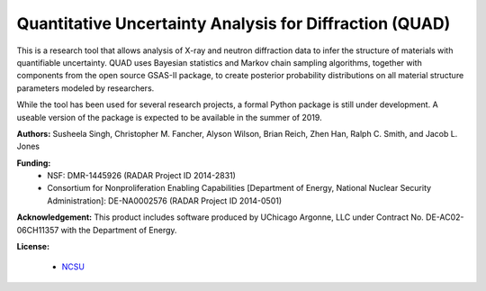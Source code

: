 Quantitative Uncertainty Analysis for Diffraction (QUAD)
====

This is a research tool that allows analysis of X-ray and neutron
diffraction data to infer the structure of materials with quantifiable 
uncertainty. QUAD uses Bayesian statistics and Markov chain sampling 
algorithms, together with components from the open source GSAS-II package, 
to create posterior probability distributions on all material structure 
parameters modeled by researchers.

While the tool has been used for several research projects, a formal Python package is still under development.  A useable version of the package is expected to be available in the summer of 2019.

**Authors:** Susheela Singh, Christopher M. Fancher, Alyson Wilson, Brian Reich, 
Zhen Han, Ralph C. Smith, and Jacob L. Jones

**Funding:**
  * NSF: DMR-1445926 (RADAR Project ID 2014-2831)
  * Consortium for Nonproliferation Enabling Capabilities [Department of Energy, National Nuclear Security Administration]: DE-NA0002576 (RADAR Project ID 2014-0501)

**Acknowledgement:** This product includes software produced by UChicago Argonne, LLC 
under Contract No. DE-AC02-06CH11357 with the Department of Energy.

**License:**

  * `NCSU`_

.. _NCSU: license.txt
